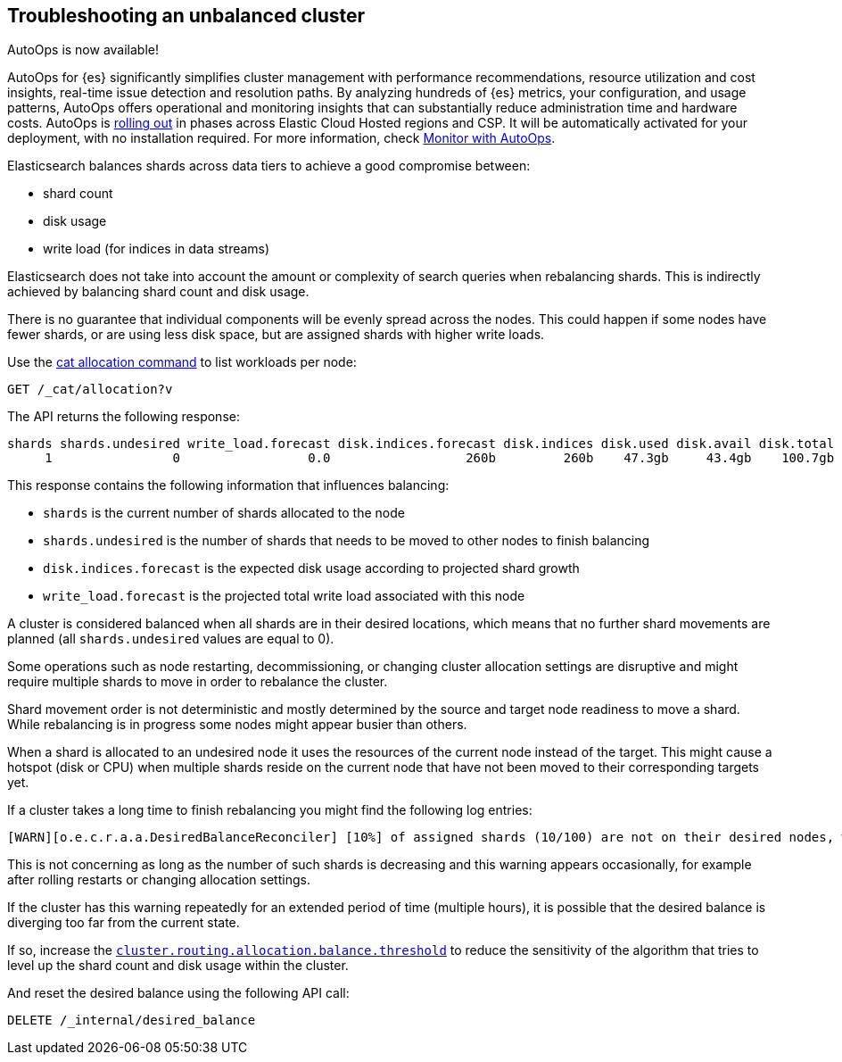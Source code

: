 [[troubleshooting-unbalanced-cluster]]
== Troubleshooting an unbalanced cluster

****
AutoOps is now available!
 
AutoOps for {es} significantly simplifies cluster management with performance recommendations, resource utilization and cost insights, real-time issue detection and resolution paths. By analyzing hundreds of {es} metrics, your configuration, and usage patterns, AutoOps offers operational and monitoring insights that can substantially reduce administration time and hardware costs. AutoOps is 
https://www.elastic.co/guide/en/cloud/current/ec-autoops-regions.html[rolling out] in phases across Elastic Cloud Hosted regions and CSP. It will be automatically activated for your deployment, with no installation required. For more information, check https://www.elastic.co/guide/en/cloud/current/ec-autoops.html[Monitor with AutoOps].
****

Elasticsearch balances shards across data tiers to achieve a good compromise between:

* shard count
* disk usage
* write load (for indices in data streams)

Elasticsearch does not take into account the amount or complexity of search queries when rebalancing shards.
This is indirectly achieved by balancing shard count and disk usage.

There is no guarantee that individual components will be evenly spread across the nodes.
This could happen if some nodes have fewer shards, or are using less disk space,
but are assigned shards with higher write loads.

Use the <<cat-allocation,cat allocation command>> to list workloads per node:

[source,console]
--------------------------------------------------
GET /_cat/allocation?v
--------------------------------------------------
// TEST[s/^/PUT test\n{"settings": {"number_of_replicas": 0}}\n/]

The API returns the following response:

[source,text]
--------------------------------------------------
shards shards.undesired write_load.forecast disk.indices.forecast disk.indices disk.used disk.avail disk.total disk.percent host      ip        node    node.role
     1                0                 0.0                  260b         260b    47.3gb     43.4gb    100.7gb           46 127.0.0.1 127.0.0.1 CSUXak2 himrst
--------------------------------------------------
// TESTRESPONSE[s/\d+(\.\d+)?[tgmk]?b/\\d+(\\.\\d+)?[tgmk]?b/ s/46/\\d+/]
// TESTRESPONSE[s/CSUXak2 himrst/.+/ non_json]

This response contains the following information that influences balancing:

* `shards` is the current number of shards allocated to the node
* `shards.undesired` is the number of shards that needs to be moved to other nodes to finish balancing
* `disk.indices.forecast` is the expected disk usage according to projected shard growth
* `write_load.forecast` is the projected total write load associated with this node

A cluster is considered balanced when all shards are in their desired locations,
which means that no further shard movements are planned (all `shards.undesired` values are equal to 0).

Some operations such as node restarting, decommissioning, or changing cluster allocation settings
are disruptive and might require multiple shards to move in order to rebalance the cluster.

Shard movement order is not deterministic and mostly determined by the source and target node readiness to move a shard.
While rebalancing is in progress some nodes might appear busier than others.

When a shard is allocated to an undesired node it uses the resources of the current node instead of the target.
This might cause a hotspot (disk or CPU) when multiple shards reside on the current node that have not been
moved to their corresponding targets yet.

If a cluster takes a long time to finish rebalancing you might find the following log entries:
[source,text]
--------------------------------------------------
[WARN][o.e.c.r.a.a.DesiredBalanceReconciler] [10%] of assigned shards (10/100) are not on their desired nodes, which exceeds the warn threshold of [10%]
--------------------------------------------------
This is not concerning as long as the number of such shards is decreasing and this warning appears occasionally,
for example after rolling restarts or changing allocation settings.

If the cluster has this warning repeatedly for an extended period of time (multiple hours),
it is possible that the desired balance is diverging too far from the current state.

If so, increase the <<shards-rebalancing-heuristics,`cluster.routing.allocation.balance.threshold`>>
to reduce the sensitivity of the algorithm that tries to level up the shard count and disk usage within the cluster.

And reset the desired balance using the following API call:

[source,console,id=delete-desired-balance-request-example]
--------------------------------------------------
DELETE /_internal/desired_balance
--------------------------------------------------
